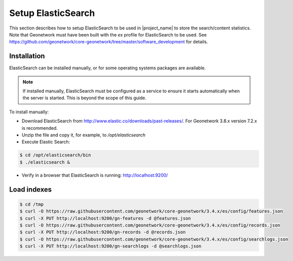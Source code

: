 .. _statistics_es:

Setup ElasticSearch
###################

This section describes how to setup ElasticSearch to be used in |project_name| to store the search/content statistics. Note that Geonetwork must have been built with the `es` profile for ElasticSearch to be used. See https://github.com/geonetwork/core-geonetwork/tree/master/software_development for details.

Installation
============

ElasticSearch can be installed manually, or for some operating systems packages are available. 

.. note::  If installed manually, ElasticSearch must be configured as a service to ensure it starts automatically when the server is started. This is beyond the scope of this guide.

To install manually:

- Download ElasticSearch from http://www.elastic.co/downloads/past-releases/. For Geonetwork 3.8.x version 7.2.x is recommended.

- Unzip the file and copy it, for example, to `/opt/elasticsearch`

- Execute Elastic Search:

.. code-block:: shell

    $ cd /opt/elasticsearch/bin
    $ ./elasticsearch &


- Verify in a browser that ElasticSearch is running: http://localhost:9200/

Load indexes
============

.. code-block:: shell

    $ cd /tmp
    $ curl -O https://raw.githubusercontent.com/geonetwork/core-geonetwork/3.4.x/es/config/features.json
    $ curl -X PUT http://localhost:9200/gn-features -d @features.json
    $ curl -O https://raw.githubusercontent.com/geonetwork/core-geonetwork/3.4.x/es/config/records.json
    $ curl -X PUT http://localhost:9200/gn-records -d @records.json
    $ curl -O https://raw.githubusercontent.com/geonetwork/core-geonetwork/3.4.x/es/config/searchlogs.json
    $ curl -X PUT http://localhost:9200/gn-searchlogs -d @searchlogs.json
